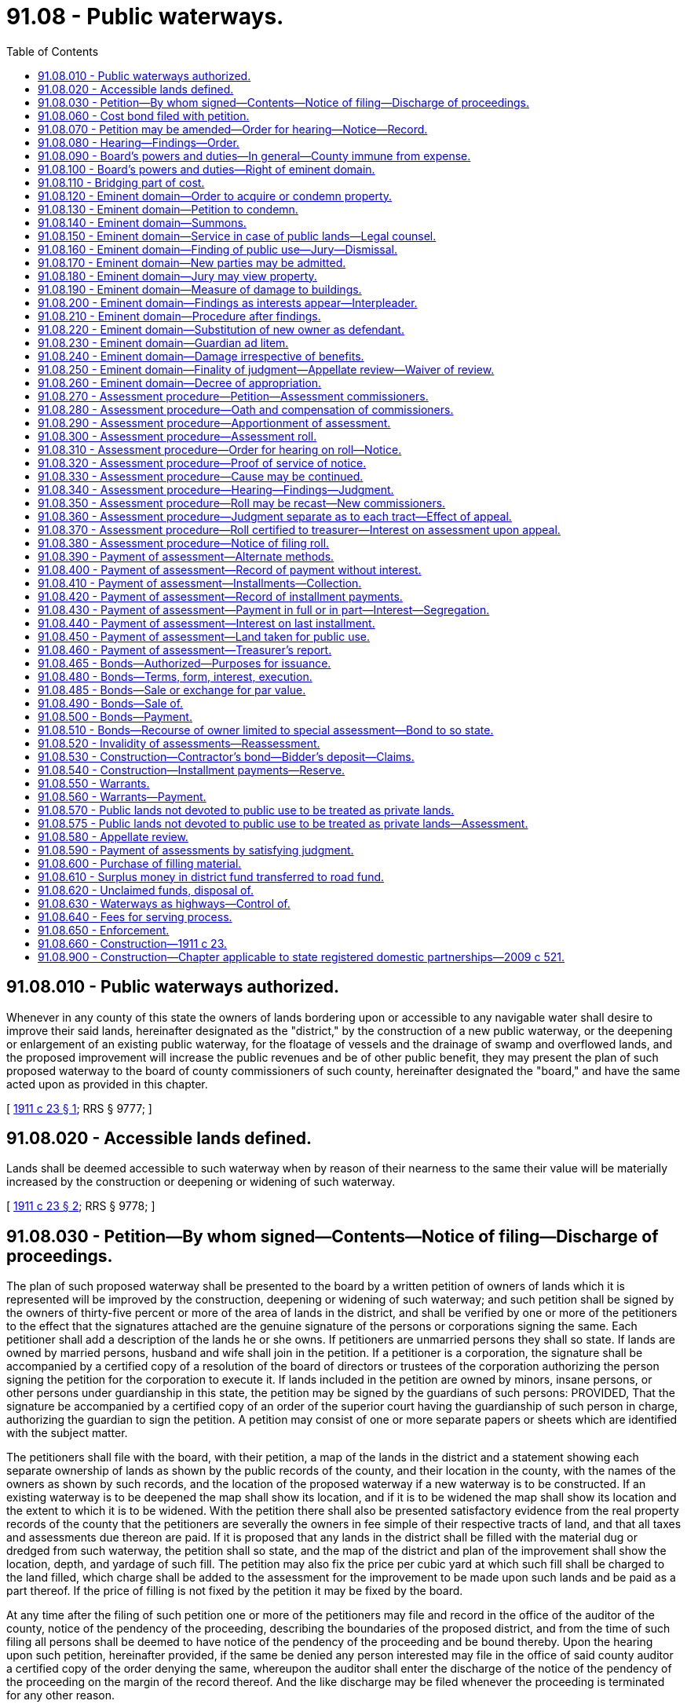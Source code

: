 = 91.08 - Public waterways.
:toc:

== 91.08.010 - Public waterways authorized.
Whenever in any county of this state the owners of lands bordering upon or accessible to any navigable water shall desire to improve their said lands, hereinafter designated as the "district," by the construction of a new public waterway, or the deepening or enlargement of an existing public waterway, for the floatage of vessels and the drainage of swamp and overflowed lands, and the proposed improvement will increase the public revenues and be of other public benefit, they may present the plan of such proposed waterway to the board of county commissioners of such county, hereinafter designated the "board," and have the same acted upon as provided in this chapter.

[ http://leg.wa.gov/CodeReviser/documents/sessionlaw/1911c23.pdf?cite=1911%20c%2023%20§%201[1911 c 23 § 1]; RRS § 9777; ]

== 91.08.020 - Accessible lands defined.
Lands shall be deemed accessible to such waterway when by reason of their nearness to the same their value will be materially increased by the construction or deepening or widening of such waterway.

[ http://leg.wa.gov/CodeReviser/documents/sessionlaw/1911c23.pdf?cite=1911%20c%2023%20§%202[1911 c 23 § 2]; RRS § 9778; ]

== 91.08.030 - Petition—By whom signed—Contents—Notice of filing—Discharge of proceedings.
The plan of such proposed waterway shall be presented to the board by a written petition of owners of lands which it is represented will be improved by the construction, deepening or widening of such waterway; and such petition shall be signed by the owners of thirty-five percent or more of the area of lands in the district, and shall be verified by one or more of the petitioners to the effect that the signatures attached are the genuine signature of the persons or corporations signing the same. Each petitioner shall add a description of the lands he or she owns. If petitioners are unmarried persons they shall so state. If lands are owned by married persons, husband and wife shall join in the petition. If a petitioner is a corporation, the signature shall be accompanied by a certified copy of a resolution of the board of directors or trustees of the corporation authorizing the person signing the petition for the corporation to execute it. If lands included in the petition are owned by minors, insane persons, or other persons under guardianship in this state, the petition may be signed by the guardians of such persons: PROVIDED, That the signature be accompanied by a certified copy of an order of the superior court having the guardianship of such person in charge, authorizing the guardian to sign the petition. A petition may consist of one or more separate papers or sheets which are identified with the subject matter.

The petitioners shall file with the board, with their petition, a map of the lands in the district and a statement showing each separate ownership of lands as shown by the public records of the county, and their location in the county, with the names of the owners as shown by such records, and the location of the proposed waterway if a new waterway is to be constructed. If an existing waterway is to be deepened the map shall show its location, and if it is to be widened the map shall show its location and the extent to which it is to be widened. With the petition there shall also be presented satisfactory evidence from the real property records of the county that the petitioners are severally the owners in fee simple of their respective tracts of land, and that all taxes and assessments due thereon are paid. If it is proposed that any lands in the district shall be filled with the material dug or dredged from such waterway, the petition shall so state, and the map of the district and plan of the improvement shall show the location, depth, and yardage of such fill. The petition may also fix the price per cubic yard at which such fill shall be charged to the land filled, which charge shall be added to the assessment for the improvement to be made upon such lands and be paid as a part thereof. If the price of filling is not fixed by the petition it may be fixed by the board.

At any time after the filing of such petition one or more of the petitioners may file and record in the office of the auditor of the county, notice of the pendency of the proceeding, describing the boundaries of the proposed district, and from the time of such filing all persons shall be deemed to have notice of the pendency of the proceeding and be bound thereby. Upon the hearing upon such petition, hereinafter provided, if the same be denied any person interested may file in the office of said county auditor a certified copy of the order denying the same, whereupon the auditor shall enter the discharge of the notice of the pendency of the proceeding on the margin of the record thereof. And the like discharge may be filed whenever the proceeding is terminated for any other reason.

[ http://lawfilesext.leg.wa.gov/biennium/2013-14/Pdf/Bills/Session%20Laws/Senate/5077-S.SL.pdf?cite=2013%20c%2023%20§%20615[2013 c 23 § 615]; http://leg.wa.gov/CodeReviser/documents/sessionlaw/1911c23.pdf?cite=1911%20c%2023%20§%203[1911 c 23 § 3]; RRS § 9779; ]

== 91.08.060 - Cost bond filed with petition.
Said petitioners shall at the time of filing their petition with the board, file a bond executed by one or more of their number as principals, and in behalf of all, and by a surety corporation authorized to become surety upon public bonds in this state, which bond shall run to the state of Washington as obligee and be in the sum of five hundred dollars, conditioned that they will pay all costs of the proceeding in case for any reason the petition shall not be granted, or in case no fund shall thereafter be created for the payment of the expense attending said proposed waterway improvement. And said petitioners shall, from time to time as the board shall estimate and order, pay the costs and expenses of such proceeding.

[ http://leg.wa.gov/CodeReviser/documents/sessionlaw/1911c23.pdf?cite=1911%20c%2023%20§%204[1911 c 23 § 4]; RRS § 9780; ]

== 91.08.070 - Petition may be amended—Order for hearing—Notice—Record.
The petition, after the filing thereof, shall be taken up and considered by the county legislative authority at the next regular or special meeting thereof, or as soon thereafter as may be convenient, and if the petition be defective in any particular it may be amended and an adjournment of the matter may be had to permit of the amendment, for a time not exceeding thirty days. If the petition be defective and be not sufficiently amended within the adjournment taken, it shall be dismissed. But if the petition is sufficient, or if by amendment it be made sufficient, it shall be the duty of the county legislative authority to enter an order setting a time for a public hearing thereon within thirty days from the date of the order, and directing the clerk of the county legislative authority to give notice of the time and place of the hearing in the official newspaper of the county by publication therein at least once each week for three successive weeks before the time of hearing. The notice shall be addressed to the owners of lands not petitioning, as shown by the petition or as may be ascertained to be the fact, and to all other persons known and unknown having or claiming an interest in the lands in the district, and shall state the pendency of the proceeding, its object, the names of the signers of the petition, the number of acres of land they claim to own, the whole number of acres proposed to be improved, the boundaries of the lands to be included in the improvement district, and the time and place of hearing. And notice shall also be given that at the time and place named, or at such time as the same may be adjourned to, the board will consider the petition under the provisions of this chapter, and will hear all objections offered by interested parties and grant or refuse the petition as it may be advised. The clerk of the board shall keep a record of all orders, hearings and proceedings of the board in reference to the waterway district in a separate bound book, designated as the record of proceedings as to such district.

[ http://leg.wa.gov/CodeReviser/documents/sessionlaw/1985c469.pdf?cite=1985%20c%20469%20§%2096[1985 c 469 § 96]; http://leg.wa.gov/CodeReviser/documents/sessionlaw/1911c23.pdf?cite=1911%20c%2023%20§%205[1911 c 23 § 5]; RRS § 9781; ]

== 91.08.080 - Hearing—Findings—Order.
At the time and place prescribed in the said notice any owner of land within said proposed improvement district may file with the board his or her written consent to the proposed improvement, and he or she shall then be considered as a petitioner; and if the owners of more than one half of the lands within the district, including the lands represented by the petition, shall assent to the prayer of said petition, the board shall then proceed to hear and consider any objections which may have been filed at that or any previous time, and may adjourn such hearing from day to day. If the board after full hearing on the merits of the proposed waterway shall be satisfied that the same will be of benefit to the public interests, and that private benefit will result to the lands within the district sufficient to equal the cost of the proposed improvement, they may make findings accordingly and declare their intention to establish the waterway district under the name of the ". . . . . . Waterway District" and make the improvement as prayed for; but if the owners of less than one half of the lands in the district shall assent to the creation thereof and the making of the proposed improvement, the board shall deny the petition and the proceeding shall be dismissed.

[ http://lawfilesext.leg.wa.gov/biennium/2013-14/Pdf/Bills/Session%20Laws/Senate/5077-S.SL.pdf?cite=2013%20c%2023%20§%20616[2013 c 23 § 616]; http://leg.wa.gov/CodeReviser/documents/sessionlaw/1911c23.pdf?cite=1911%20c%2023%20§%206[1911 c 23 § 6]; RRS § 9782; ]

== 91.08.090 - Board's powers and duties—In general—County immune from expense.
Upon the entry of an order creating such waterway district by the board, it shall have power to perform all the duties and exercise all of the authority conferred upon it by this chapter, and shall have the right to sue and be sued in all matters pertaining to such district as the representative thereof, in the same manner and to the same extent as in all other county affairs. But such district shall bear all the expenses of such action on the part of the board, and the county shall be at no expense or charge therefor.

[ http://leg.wa.gov/CodeReviser/documents/sessionlaw/1911c23.pdf?cite=1911%20c%2023%20§%207[1911 c 23 § 7]; RRS § 9783; ]

== 91.08.100 - Board's powers and duties—Right of eminent domain.
Said board shall have the right of eminent domain for the acquisition of lands necessary to the construction or widening of the proposed waterway, and may cause all necessary lands to be condemned and appropriated or damaged for the use of said waterway, and make just compensation therefor. The private property of the state, the county, and other public or quasi-public corporations (except incorporated cities and towns), and of private corporations, shall be subject to the same rights of eminent domain at the suit of said board as the property of private individuals.

[ http://leg.wa.gov/CodeReviser/documents/sessionlaw/1911c23.pdf?cite=1911%20c%2023%20§%208[1911 c 23 § 8]; RRS § 9784; ]

== 91.08.110 - Bridging part of cost.
Whenever in aid of the construction or widening of any such waterway it shall be necessary to cross or disturb any existing public highway or railroad, the cost of bridging the waterway or otherwise substantially continuing the highway or railroad may be ascertained and paid as a part of the cost of the improvement if such cost is not otherwise provided for.

[ http://leg.wa.gov/CodeReviser/documents/sessionlaw/1911c23.pdf?cite=1911%20c%2023%20§%209[1911 c 23 § 9]; RRS § 9785; ]

== 91.08.120 - Eminent domain—Order to acquire or condemn property.
Whenever the said board shall desire to condemn and acquire land, or damage lands or property for any purpose authorized by this chapter, said board shall make an order therefor wherein it shall be provided that such land or damages shall be paid for wholly by special assessment upon the property within said waterway district, and the proceeding thereafter shall be as herein specified.

[ http://leg.wa.gov/CodeReviser/documents/sessionlaw/1911c23.pdf?cite=1911%20c%2023%20§%2010[1911 c 23 § 10]; RRS § 9786; ]

== 91.08.130 - Eminent domain—Petition to condemn.
The board shall file a petition, verified by its chair and signed by the prosecuting attorney, in the superior court of the county, praying that the property described may be taken or damaged for the purpose specified and that compensation therefor be ascertained by a jury or by the court in case a jury be waived. Such petition shall allege the creation of the waterway district and contain a copy of the order directing the proceeding, a reasonably accurate description of the lots or parcels of land or other property which will be taken or damaged, and the names of the owners and occupants of said lands and of said persons having any interest therein so far as known to the said board, or as appears from the records in the office of the county auditor.

[ http://lawfilesext.leg.wa.gov/biennium/2013-14/Pdf/Bills/Session%20Laws/Senate/5077-S.SL.pdf?cite=2013%20c%2023%20§%20617[2013 c 23 § 617]; http://leg.wa.gov/CodeReviser/documents/sessionlaw/1911c23.pdf?cite=1911%20c%2023%20§%2011[1911 c 23 § 11]; RRS § 9787; ]

== 91.08.140 - Eminent domain—Summons.
Upon the filing of the petition aforesaid a summons returnable as summons in other civil actions, shall be issued and served upon the persons made parties defendant, together with a copy of the petition, as in other civil actions; and in case any of the defendants are unknown or reside out of the state, a summons for publication shall issue and publication be made and return and proof thereof be made in the same manner as is or shall be provided by the laws of the state for service upon nonresident or unknown defendants in other civil actions. Notice so given by publication shall be sufficient to authorize the court to hear and determine the suit as though all parties had been sued by their proper names and had been personally served.

[ http://leg.wa.gov/CodeReviser/documents/sessionlaw/1911c23.pdf?cite=1911%20c%2023%20§%2012[1911 c 23 § 12]; RRS § 9788; ]

== 91.08.150 - Eminent domain—Service in case of public lands—Legal counsel.
In case the land or other property sought to be taken or damaged is state land, the summons and copy of petition shall be served upon the commissioner of public lands; if it is county land it shall be served upon the county auditor, and if school land, upon the county auditor and the chair of the board of directors of the school district. Service upon other parties defendant, public or private, shall be made in the same manner as is or shall be provided by law for service of summons in other civil actions. If the state is made a defendant the attorney general shall represent it. If the county is a defendant the court shall appoint an attorney to represent it at all stages of the proceedings, and may allow him or her compensation for his or her services as costs of the proceeding.

[ http://lawfilesext.leg.wa.gov/biennium/2013-14/Pdf/Bills/Session%20Laws/Senate/5077-S.SL.pdf?cite=2013%20c%2023%20§%20618[2013 c 23 § 618]; http://leg.wa.gov/CodeReviser/documents/sessionlaw/1911c23.pdf?cite=1911%20c%2023%20§%2013[1911 c 23 § 13]; RRS § 9789; ]

== 91.08.160 - Eminent domain—Finding of public use—Jury—Dismissal.
Upon the return of said summons, or as soon thereafter as the business of the court will permit, the said court shall proceed to the hearing of such petition and shall adjudicate whether the proposed condemnation is for a public use, and if its judgment is that the proposed use is public, it shall empanel a jury to ascertain the just compensation to be paid for the lands or property taken or damaged, unless a jury be waived; but if any defendant or party in interest shall demand, and the court shall deem it proper, separate juries may be empaneled as to the separate compensation or damages to be paid to any one or more of such defendants or parties in interest. Should the court determine that the proposed use is not public, it shall dismiss the proceeding.

[ http://leg.wa.gov/CodeReviser/documents/sessionlaw/1911c23.pdf?cite=1911%20c%2023%20§%2014[1911 c 23 § 14]; RRS § 9790; ]

== 91.08.170 - Eminent domain—New parties may be admitted.
The jury or court shall also ascertain the just compensation to be paid to any person found to have an interest in any lot or parcel of land or property which may be taken or damaged for such improvement, whether or not such person's name or such lot or parcel of land or other property is mentioned or described in said petition: PROVIDED, That such person shall first be admitted as a party defendant to such suit by such court and shall file a statement of his or her interest in, and a description of, the lot or parcel of land or other property in respect to which he or she claims compensation.

[ http://lawfilesext.leg.wa.gov/biennium/2013-14/Pdf/Bills/Session%20Laws/Senate/5077-S.SL.pdf?cite=2013%20c%2023%20§%20619[2013 c 23 § 619]; http://leg.wa.gov/CodeReviser/documents/sessionlaw/1911c23.pdf?cite=1911%20c%2023%20§%2015[1911 c 23 § 15]; RRS § 9791; ]

== 91.08.180 - Eminent domain—Jury may view property.
The court may upon motion of the petitioners, or of any defendant, direct that the jury under the charge of an officer of the court and accompanied by such person or persons as may be appointed by the court to point out the property sought to be taken or damaged, shall view the lands or property taken or damaged for the proposed improvement.

[ http://leg.wa.gov/CodeReviser/documents/sessionlaw/1911c23.pdf?cite=1911%20c%2023%20§%2016[1911 c 23 § 16]; RRS § 9792; ]

== 91.08.190 - Eminent domain—Measure of damage to buildings.
If there be any building standing in whole or in part upon any land to be taken, the jury or court shall add to the finding of the value of the land taken, the value or damage to such building as the case may require. If the entire building is taken, or if it is damaged so that it cannot be readjusted to premises of the owner, then the measure of damages shall include the fair market value of the building. If part of the building is taken, or it is damaged but can be readjusted or replaced on premises of the owner, then the measure of damages shall be the cost of readjusting or moving the building or part thereof left, together with the depreciation in the market value of said building by reason of said readjustment or moving.

[ http://leg.wa.gov/CodeReviser/documents/sessionlaw/1911c23.pdf?cite=1911%20c%2023%20§%2017[1911 c 23 § 17]; RRS § 9793; ]

== 91.08.200 - Eminent domain—Findings as interests appear—Interpleader.
If the land and buildings belong to different parties, or if the title to the property be divided into different interests by lease or otherwise, the damage done to each of such parties or interests may be separately found by the jury or court on the written request of any party. And in making such findings the jury or court shall first find and set forth the total amount of the damage to said lands and buildings and all premises therein, estimating the same as an entire estate and as if the same were the sole property of one owner in fee simple; and they shall then apportion the damages so found among the several parties entitled to the same in proportion to their several interests and claims. But no delay in ascertaining the amount of compensation shall be occasioned by any doubt or contest which may arise as to the ownership of the property or any part thereof, or as to the extent of the interest of any defendant in the property to be taken or damaged, but in such case the jury or court shall ascertain the entire compensation or damage that should be paid for the property and the court may thereafter require adverse claimants to interplead so as to fully determine their rights and interests in the compensation so ascertained, and may make such order as may be necessary in regard to the deposit or payment of such compensation and the division thereof.

[ http://leg.wa.gov/CodeReviser/documents/sessionlaw/1911c23.pdf?cite=1911%20c%2023%20§%2018[1911 c 23 § 18]; RRS § 9794; ]

== 91.08.210 - Eminent domain—Procedure after findings.
Upon the filing of the findings of the jury or court, the proceedings of the court regarding new trial and the entry of judgment thereon, shall be the same as in other civil actions, and the judgment shall be such as the nature of the case may require. The final judgment of the court shall be that the lands and property taken and damaged shall, upon payment of the sums awarded, vest in the county as and for a public waterway. The court shall continue or adjourn the case from time to time as to all defendants named in such petition who shall not have been served with process or brought in by publication, and new summons may issue or new publication be made at any time, and upon such defendants being brought in the court may empanel a jury to ascertain the compensation so to be made to such defendants for property taken or damaged, or may proceed without a jury if none be demanded, and like proceedings shall be had for such purpose as are herein provided.

[ http://leg.wa.gov/CodeReviser/documents/sessionlaw/1911c23.pdf?cite=1911%20c%2023%20§%2019[1911 c 23 § 19]; RRS § 9795; ]

== 91.08.220 - Eminent domain—Substitution of new owner as defendant.
The court shall have power at any time, upon proof that any defendant who has not been served with process has ceased to be an owner since the filing of such petition, to substitute the new owner as a defendant, and after due service of the summons and petition upon him or her proceed as though he or she had been a party in the first instance; and the court may upon any finding of the jury, or at any time during the course of the proceedings, enter every such order, rule, judgment, or decree as the nature of the case may require.

[ http://lawfilesext.leg.wa.gov/biennium/2013-14/Pdf/Bills/Session%20Laws/Senate/5077-S.SL.pdf?cite=2013%20c%2023%20§%20620[2013 c 23 § 620]; http://leg.wa.gov/CodeReviser/documents/sessionlaw/1911c23.pdf?cite=1911%20c%2023%20§%2020[1911 c 23 § 20]; RRS § 9796; ]

== 91.08.230 - Eminent domain—Guardian ad litem.
When it shall appear from said petition or otherwise, at any time during the proceedings upon such petition, that any infant, insane or distracted person is interested in any property that is to be taken or damaged, the court shall appoint a guardian ad litem for such infant or insane or distracted person to appear and defend for him, her or them; and the court shall make such order or decree as it shall deem proper to protect and secure the interest of such infant or insane or distracted person in such property, or the compensation which shall be awarded therefor.

[ http://leg.wa.gov/CodeReviser/documents/sessionlaw/1911c23.pdf?cite=1911%20c%2023%20§%2021[1911 c 23 § 21]; RRS § 9797; ]

== 91.08.240 - Eminent domain—Damage irrespective of benefits.
The compensation to be ascertained by the jury or court shall be irrespective of any benefit from the improvement proposed, and the finding shall state separately the value of land taken from any tract and the damage, if any, to remaining land by reason of the severance.

[ http://leg.wa.gov/CodeReviser/documents/sessionlaw/1911c23.pdf?cite=1911%20c%2023%20§%2022[1911 c 23 § 22]; RRS § 9798; ]

== 91.08.250 - Eminent domain—Finality of judgment—Appellate review—Waiver of review.
Any final judgment rendered by said court upon the findings of the court or a jury, shall be the lawful and sufficient condemnation of the land or property to be taken, or of the right to damage the same in the manner proposed, upon the payment of the amount of such findings and all costs which shall be taxed as in other civil cases: PROVIDED, That in case any defendant recovers no award, no costs shall be taxed. Such judgment shall be final and conclusive as to the damages caused by such improvement, unless appellate review is sought, and no review shall delay proceedings under the order of said board if it shall pay into court for the owners and parties interested, as directed by the court, the amount of the judgment and costs; but such board after making such payment into court shall be liable to such owner or owners, or parties interested, for the payment of any further compensation which may at any time be finally awarded to such parties seeking review in said proceeding, and his or her costs, and shall pay the same on the rendition of judgment therefor and abide any rule or order of the court in relation to the matter in controversy. In case of review by the supreme court or the court of appeals of the state, the money so paid into the superior court by the board, as aforesaid, shall remain in the custody of said superior court until the final determination of the proceedings. If the owner of the land, real estate, premises, or other property, accepts the sum awarded by the jury or the court, he or she shall be deemed thereby to have waived conclusively appellate review and final judgment may be rendered in the superior court as in other cases.

[ http://lawfilesext.leg.wa.gov/biennium/2013-14/Pdf/Bills/Session%20Laws/Senate/5077-S.SL.pdf?cite=2013%20c%2023%20§%20621[2013 c 23 § 621]; http://leg.wa.gov/CodeReviser/documents/sessionlaw/1988c202.pdf?cite=1988%20c%20202%20§%2094[1988 c 202 § 94]; http://leg.wa.gov/CodeReviser/documents/sessionlaw/1971c81.pdf?cite=1971%20c%2081%20§%20180[1971 c 81 § 180]; http://leg.wa.gov/CodeReviser/documents/sessionlaw/1911c23.pdf?cite=1911%20c%2023%20§%2023[1911 c 23 § 23]; RRS § 9799; ]

== 91.08.260 - Eminent domain—Decree of appropriation.
The court upon proof that the judgment, together with costs, has been paid to the person entitled thereto, or has been paid into court, shall enter an order that the board shall have the right at any time thereafter to take possession of or damage the property in respect to which such compensation shall have been so made or paid into court as aforesaid, and thereupon the title to any property so taken shall be vested in fee simple in the public as a water highway.

[ http://leg.wa.gov/CodeReviser/documents/sessionlaw/1911c23.pdf?cite=1911%20c%2023%20§%2024[1911 c 23 § 24]; RRS § 9800; ]

== 91.08.270 - Assessment procedure—Petition—Assessment commissioners.
Said board shall, upon the entry of the condemnation judgment, file in the same proceeding a supplementary petition, praying the court that an assessment be made upon the lands in the district for the purpose of raising an amount necessary to pay the compensation and damages awarded for the property taken or damaged, with costs of the proceedings, and for the estimated cost of the proposed improvement; and the court shall thereupon appoint three competent disinterested persons as commissioners to make such assessment. Said commissioners shall include in such assessment the compensation and damages awarded for the property taken or damaged, with legal interest from the date of entry of the judgment, and with all costs and expenses of the proceedings incurred to the time of their appointment, or to the time when said proceedings was referred to them, together with the probable further costs and expenses of the proceeding, including therein the estimated cost of making and collecting such assessment. The petitioners for the improvement shall be entitled to have included in the costs of the proceeding, and repaid to them, such reasonable sums as they may have expended in preparing the maps and plans of the improvement and procuring the names of landowners for filing with the petition. Such expenditures to be approved and allowed by the court.

[ http://leg.wa.gov/CodeReviser/documents/sessionlaw/1911c23.pdf?cite=1911%20c%2023%20§%2025[1911 c 23 § 25]; RRS § 9801; ]

== 91.08.280 - Assessment procedure—Oath and compensation of commissioners.
Said commissioners, before entering upon their duties, shall take and subscribe an oath that they will faithfully perform the duties of the office to which they are appointed, and will to the best of their abilities make true and impartial assessments according to the law. Every commissioner shall receive compensation at the rate of five dollars per day for each day actually spent in making the assessment herein provided for, upon his or her filing in the proceeding a verified statement showing the number of days he or she has actually spent therein; and upon the approval of said statement by the judge of the court in which the proceeding is pending, the board shall issue a warrant in the amount so approved, upon the special fund created to pay the awards and costs of said proceeding; and the fees of such commissioners so paid, and all expenses returned by them and allowed by the court shall be included in the cost and expense of such proceeding.

[ http://lawfilesext.leg.wa.gov/biennium/2013-14/Pdf/Bills/Session%20Laws/Senate/5077-S.SL.pdf?cite=2013%20c%2023%20§%20623[2013 c 23 § 623]; http://leg.wa.gov/CodeReviser/documents/sessionlaw/1911c23.pdf?cite=1911%20c%2023%20§%2026[1911 c 23 § 26]; RRS § 9802; ]

== 91.08.290 - Assessment procedure—Apportionment of assessment.
It shall be the duty of such commissioners to examine the lands in the district and to apportion and assess the amount of the judgment, interest and costs as hereinbefore defined, of the condemnation proceeding, and of the estimated cost of the proposed improvement, and of the price of any fill made with material dug or dredged from such waterway, upon the several lots, blocks, tracts and parcels of land in said district, in the proportion in which they will be severally benefited; which assessment shall be a proportionate charge upon each square foot of land contained in each separate lot, block, tract or parcel of land.

[ http://leg.wa.gov/CodeReviser/documents/sessionlaw/1911c23.pdf?cite=1911%20c%2023%20§%2027[1911 c 23 § 27]; RRS § 9803; ]

== 91.08.300 - Assessment procedure—Assessment roll.
The commissioners shall make or cause to be made an assessment roll in which shall appear the names of the owners, so far as known, a description of each lot, block, tract or parcel of land or other property, and the amounts assessed thereon as special benefits thereto, specifying separately the benefits from the opening of the waterway, for construction, and for fill if any, and certify such assessment roll to the court before which said proceeding is pending, within sixty days after the date of the order referring said proceeding to them, or within such extension of said period as shall be allowed by the court. In determining the benefit to be assessed upon any lot or parcel of land for the opening of the waterway, the commissioners shall ascertain from the finding of the court or jury whether or not it is remaining land after the severance of land taken from an original lot or parcel for right-of-way of such proposed waterway, and the damage awarded to such remaining land, if any, allowed by reason of the severance; and for such opening shall assess as benefits to such remaining land only the excess of the benefit accruing thereto over the damage awarded by the finding.

[ http://leg.wa.gov/CodeReviser/documents/sessionlaw/1911c23.pdf?cite=1911%20c%2023%20§%2028[1911 c 23 § 28]; RRS § 9804; ]

== 91.08.310 - Assessment procedure—Order for hearing on roll—Notice.
Upon its completion the commissioners shall return their assessment roll into court, and thereupon the court shall make an order setting a time for the hearing thereon before the court, which day shall be at least thirty days after the entry of the order. The commissioners shall give notice of the assessment and of the day fixed by the court for the hearing thereon in the following manner:

. They shall at least twenty days prior to the date fixed for the hearing on the roll, mail to each owner of the property assessed, whose name and address is known to them, a notice substantially in the following form:

"(Title of cause.) To . . . . . .: Pursuant to an order of the superior court of the State of Washington, in and for the county of . . . . . . there will be a hearing in the above entitled cause on . . . . . . at . . . . . . upon the assessment roll prepared by the commissioners heretofore appointed by the court to assess the property specially benefited by the (here describe nature of improvement); and you are hereby required if you desire to make any objection to the assessment roll, to file your objections to the same before the date herein fixed for the hearing upon the roll, a description of your property and the amount assessed against it for the aforesaid improvement is as follows: (Description of property and amount assessed against it.)

 . . . . . . . . . . . . Commissioners."

 

. . . .

 

. . . .

 

. . . .

 

Commissioners."

. They shall cause at least twenty days' notice to be given of the hearing by publishing the same at least once a week for two successive weeks in the official county newspaper. The notice so required to be published may be substantially as follows:

"(Title of cause.) Special Assessment Notice. Notice is hereby given to all persons interested, that an assessment roll has been filed in the above entitled cause providing for the assessment upon the property benefited of the cost of (here insert brief description of improvement) and that the roll has been set down for hearing on the . . . . day of . . . . . . at . . . . The boundaries of the assessment district are substantially as follows: (here insert an approximate description of the assessment district.) All persons desiring to object to the assessment roll are required to file their objections before said date fixed for the hearing upon the roll, and appear on the day fixed for hearing before the court.

 . . . . . . . . . . . . Commissioners."

 

. . . .

 

. . . .

 

. . . .

 

Commissioners."

[ http://leg.wa.gov/CodeReviser/documents/sessionlaw/1985c469.pdf?cite=1985%20c%20469%20§%2097[1985 c 469 § 97]; http://leg.wa.gov/CodeReviser/documents/sessionlaw/1911c23.pdf?cite=1911%20c%2023%20§%2029[1911 c 23 § 29]; RRS § 9805; ]

== 91.08.320 - Assessment procedure—Proof of service of notice.
On or before the day fixed for the hearing, the affidavit of one or more of the commissioners shall be filed in said court showing the mailing of the notices above prescribed, and an affidavit of the publisher of the newspaper showing the publication of notice, with a copy of the published notice attached, which affidavit shall be received as prima facie proof of the giving of notice as herein required.

[ http://leg.wa.gov/CodeReviser/documents/sessionlaw/1911c23.pdf?cite=1911%20c%2023%20§%2030[1911 c 23 § 30]; RRS § 9806; ]

== 91.08.330 - Assessment procedure—Cause may be continued.
If twenty days shall not have elapsed between the first publication of such notice and the day set for hearing, the hearing shall be continued until such time as the court shall order. The court shall retain full jurisdiction of the matter until final judgment on the assessments, and if the notice given shall prove invalid or insufficient the court shall order new notice to be given.

[ http://leg.wa.gov/CodeReviser/documents/sessionlaw/1911c23.pdf?cite=1911%20c%2023%20§%2031[1911 c 23 § 31]; RRS § 9807; ]

== 91.08.340 - Assessment procedure—Hearing—Findings—Judgment.
Any person interested in any property assessed and desiring to object to the assessment thereon, shall file his or her objections to such report at any time before the day set for hearing said roll, and serve a copy thereof upon the prosecuting attorney. As to all property to the assessment upon which no objections are filed and served, as herein provided, default may be entered and the assessment confirmed by the court. On the hearing of objections the report of the commissioners shall be competent evidence to support the assessment, but either party may introduce such other evidence as may tend to establish the right of the matter. The hearing shall be conducted as in other cases at law tried by the court without a jury; and if it shall appear that the property of the objector is assessed more or less than it will be benefited, or more or less than its proportionate share of the cost of the condemnation and improvement, the court shall so find, and it shall also find the amount in which said property ought to be assessed and correct the assessment accordingly. Judgment shall be entered confirming the assessment roll as originally filed or as corrected, as the case may require.

[ http://lawfilesext.leg.wa.gov/biennium/2013-14/Pdf/Bills/Session%20Laws/Senate/5077-S.SL.pdf?cite=2013%20c%2023%20§%20624[2013 c 23 § 624]; http://leg.wa.gov/CodeReviser/documents/sessionlaw/1911c23.pdf?cite=1911%20c%2023%20§%2032[1911 c 23 § 32]; RRS § 9808; ]

== 91.08.350 - Assessment procedure—Roll may be recast—New commissioners.
The court before which any such proceeding may be pending shall have authority at any time before final judgment to modify, alter, change, annul or confirm any assessment roll returned as aforesaid, or cause any such assessment roll to be recast by the same commissioners whenever it shall be necessary for the obtainment of justice; or it may appoint other commissioners in the place of all or any of the commissioners first appointed for the purpose of making such assessment or modifying, altering, changing or recasting the same, and may take all such proceedings and make all such orders as may be necessary to make a true and just assessment of the cost of such condemnation and improvement according to the principals of this chapter, and may from time to time, as may be necessary, continue the proceeding for that purpose as to the whole or any part of the premises.

[ http://leg.wa.gov/CodeReviser/documents/sessionlaw/1911c23.pdf?cite=1911%20c%2023%20§%2033[1911 c 23 § 33]; RRS § 9809; ]

== 91.08.360 - Assessment procedure—Judgment separate as to each tract—Effect of appeal.
The judgment of the court confirming the assessment roll shall have the effect of a separate judgment as to each tract or parcel of land or other property assessed, and any appeal from such judgment shall not invalidate or delay the judgment except as to the property concerning which the appeal is taken. Such judgment shall be a proportionate lien upon each square foot of the property assessed from the date of entry until payment shall be made.

[ http://leg.wa.gov/CodeReviser/documents/sessionlaw/1911c23.pdf?cite=1911%20c%2023%20§%2034[1911 c 23 § 34]; RRS § 9810; ]

== 91.08.370 - Assessment procedure—Roll certified to treasurer—Interest on assessment upon appeal.
The clerk of the court in which such judgment is rendered shall certify a copy of the assessment roll as confirmed, and of the judgment confirming the same, to the treasurer of the county, or if there has been an appeal taken from any part of such judgment, then he or she shall certify such part of the roll and judgment as is not included in such appeal, and the remainder when final judgment is entered: PROVIDED, That if upon such appeal the judgment of the superior court shall be affirmed, the assessments on such property as to which appeal has been taken shall bear interest at the same rate and from the same date which other assessments not paid within the time hereafter provided shall bear. Such copy of the assessment roll shall be sufficient warrant to the county treasurer to collect the assessments therein specified in the manner hereinafter provided.

[ http://lawfilesext.leg.wa.gov/biennium/2013-14/Pdf/Bills/Session%20Laws/Senate/5077-S.SL.pdf?cite=2013%20c%2023%20§%20625[2013 c 23 § 625]; http://leg.wa.gov/CodeReviser/documents/sessionlaw/1911c23.pdf?cite=1911%20c%2023%20§%2035[1911 c 23 § 35]; RRS § 9811; ]

== 91.08.380 - Assessment procedure—Notice of filing roll.
The treasurer receiving such certified copy of the assessment roll and judgment shall immediately give notice thereof by publishing such notice at least once in the official newspaper or newspapers of such county, if such newspaper or newspapers there be; and if there be no such official newspaper, then by publishing such notice in some newspaper of general circulation in the county. Such notice may be in substantially the following form:

"SPECIAL ASSESSMENT NOTICE.

Public notice is hereby given that the superior court of . . . . . . county, State of Washington, has rendered judgment for a special assessment upon property benefited by the following improvement (here insert the character and location of the improvement in general terms) as will more fully appear from the certified copy of the assessment roll on file in my office, and that the undersigned is authorized to collect such assessments. All persons interested are hereby notified that they can pay the amounts assessed, or any part thereof, without interest, at my office (here insert location of office) within sixty days from the date hereof.

Dated this . . . . day of . . . . . . A.D. (year) . . . .

 . . . . Treasurer of . . . . county, Washington."

 

. . . .

 

Treasurer of . . . .

 

county, Washington."

[ http://lawfilesext.leg.wa.gov/biennium/2015-16/Pdf/Bills/Session%20Laws/House/2359-S.SL.pdf?cite=2016%20c%20202%20§%2053[2016 c 202 § 53]; http://leg.wa.gov/CodeReviser/documents/sessionlaw/1911c23.pdf?cite=1911%20c%2023%20§%2036[1911 c 23 § 36]; RRS § 9812; ]

== 91.08.390 - Payment of assessment—Alternate methods.
The owner of any land charged with an assessment under this chapter, may discharge the same from all liability for the cost of such condemnation and improvement by paying the entire assessment charged against his or her land, without interest, within the time fixed by the notice of the county treasurer for the payment thereof; or within said time he or she may pay a part of such assessment and allow the remainder to continue as an assessment upon his or her land to be collected and paid as hereinafter provided; or within said time he or she may pay the entire assessment per square foot upon any part of his or her land, providing that he or she shall when paying such partial assessment give to the treasurer a description of the tract paid for.

[ http://lawfilesext.leg.wa.gov/biennium/2013-14/Pdf/Bills/Session%20Laws/Senate/5077-S.SL.pdf?cite=2013%20c%2023%20§%20626[2013 c 23 § 626]; http://leg.wa.gov/CodeReviser/documents/sessionlaw/1911c23.pdf?cite=1911%20c%2023%20§%2037[1911 c 23 § 37]; RRS § 9813; ]

== 91.08.400 - Payment of assessment—Record of payment without interest.
When any assessment shall be paid either in full or in part only, within the time for payment without interest fixed by his or her notice, the treasurer shall note the fact of such payment opposite the assessment.

[ http://lawfilesext.leg.wa.gov/biennium/2013-14/Pdf/Bills/Session%20Laws/Senate/5077-S.SL.pdf?cite=2013%20c%2023%20§%20627[2013 c 23 § 627]; http://leg.wa.gov/CodeReviser/documents/sessionlaw/1911c23.pdf?cite=1911%20c%2023%20§%2038[1911 c 23 § 38]; RRS § 9814; ]

== 91.08.410 - Payment of assessment—Installments—Collection.
Immediately after the expiration of the time fixed by his or her notice for payment of assessments without interest, the treasurer shall divide the several assessments which remain unpaid in whole or in part into ten equal amounts or installments, as near as may be, without fractional cents, and enter said installments upon the roll opposite the several assessments, numbering the same from one to ten successively. And thereafter said treasurer shall annually for ten years, before the time fixed by law for the collection of state and county taxes, add one of the said assessment installments with interest for one year from the expiration of the time for payment without interest, or of the anniversary thereof, at a rate determined by the board on the entire unpaid assessment, to the tax levied upon the property assessed, where said tax appears upon the county tax roll, and collect said installment and interest, without reduction of percentage for prepayment, at the same time and in the same manner as state and county taxes are collected. And after delinquency said installments and interest shall be subject to the same charges for increased interest and penalties as are other delinquent taxes. But no tax sale of lands assessed under this chapter shall discharge the same from the lien of any unpaid installments of the assessment against it until all installments and interest are fully paid.

[ http://lawfilesext.leg.wa.gov/biennium/2013-14/Pdf/Bills/Session%20Laws/Senate/5077-S.SL.pdf?cite=2013%20c%2023%20§%20628[2013 c 23 § 628]; http://leg.wa.gov/CodeReviser/documents/sessionlaw/1981c156.pdf?cite=1981%20c%20156%20§%2034[1981 c 156 § 34]; http://leg.wa.gov/CodeReviser/documents/sessionlaw/1911c23.pdf?cite=1911%20c%2023%20§%2039[1911 c 23 § 39]; RRS § 9815; ]

== 91.08.420 - Payment of assessment—Record of installment payments.
As each assessment installment is paid the treasurer shall note the payment thereof in the proper place upon the assessment roll.

[ http://leg.wa.gov/CodeReviser/documents/sessionlaw/1911c23.pdf?cite=1911%20c%2023%20§%2040[1911 c 23 § 40]; RRS § 9816; ]

== 91.08.430 - Payment of assessment—Payment in full or in part—Interest—Segregation.
The owner of any lands assessed under this chapter may at any time after the time fixed by the treasurer's notice for payment without interest, discharge his or her lands from the unpaid assessment by paying the principal of all installments unpaid with interest thereon at a rate determined by the board to the next anniversary of the time fixed as aforesaid; or he or she may pay one or more installments, with like interest, beginning with installment number ten and continuing in the inverse numerical order of installments. The successor in title to any part of his or her lands may have the proportionate assessment segregated on the roll and charged to such part upon his or her producing to the treasurer his or her recorded deed to such part.

[ http://lawfilesext.leg.wa.gov/biennium/2013-14/Pdf/Bills/Session%20Laws/Senate/5077-S.SL.pdf?cite=2013%20c%2023%20§%20629[2013 c 23 § 629]; http://leg.wa.gov/CodeReviser/documents/sessionlaw/1981c156.pdf?cite=1981%20c%20156%20§%2035[1981 c 156 § 35]; http://leg.wa.gov/CodeReviser/documents/sessionlaw/1911c23.pdf?cite=1911%20c%2023%20§%2041[1911 c 23 § 41]; RRS § 9817; ]

== 91.08.440 - Payment of assessment—Interest on last installment.
The last installment of any assessment paid shall include interest thereon at a rate determined by the board to the actual date of payment.

[ http://leg.wa.gov/CodeReviser/documents/sessionlaw/1981c156.pdf?cite=1981%20c%20156%20§%2036[1981 c 156 § 36]; http://leg.wa.gov/CodeReviser/documents/sessionlaw/1911c23.pdf?cite=1911%20c%2023%20§%2042[1911 c 23 § 42]; RRS § 9818; ]

== 91.08.450 - Payment of assessment—Land taken for public use.
Should any of the lands assessed under this chapter be taken for or dedicated to public use, for highway or any other public purpose, before the taking or dedication shall be complete or take effect there shall be paid to the county treasurer a sum equal to the principal of the unpaid assessment upon said land at its proportionate rate per square foot, with interest thereon for one year at a rate determined by the board; and the treasurer shall credit the principal sum paid to the unpaid installments upon the tract as originally assessed.

[ http://leg.wa.gov/CodeReviser/documents/sessionlaw/1981c156.pdf?cite=1981%20c%20156%20§%2038[1981 c 156 § 38]; http://leg.wa.gov/CodeReviser/documents/sessionlaw/1911c23.pdf?cite=1911%20c%2023%20§%2043[1911 c 23 § 43]; RRS § 9819; ]

== 91.08.460 - Payment of assessment—Treasurer's report.
Immediately after expiration of the time fixed by the treasurer for the payment of assessments levied under this chapter, he or she shall report to the board in writing the sum collected by him or her and in his or her hands to the credit of the assessment roll; and thereafter and on or before the first days of January and July in each year he or she shall make written reports to said board of the sums collected by him or her upon said roll, stating in detail the amount of principal, interest, and penalty so collected, the amount of principal remaining uncollected, and also, in detail, the principal and interest paid out by him or her under authority of the board, and the balance in his or her hands to the credit of the roll.

[ http://lawfilesext.leg.wa.gov/biennium/2013-14/Pdf/Bills/Session%20Laws/Senate/5077-S.SL.pdf?cite=2013%20c%2023%20§%20630[2013 c 23 § 630]; http://leg.wa.gov/CodeReviser/documents/sessionlaw/1911c23.pdf?cite=1911%20c%2023%20§%2044[1911 c 23 § 44]; RRS § 9820; ]

== 91.08.465 - Bonds—Authorized—Purposes for issuance.
Should the owners of any lands assessed to pay for an improvement contemplated by this chapter, fail to pay the assessments thereon in full on or before the day fixed by the treasurer's notice as the time for payment without interest, the board shall provide and issue bonds of the district to the total amount of the unpaid assessments, which bonds may either be issued to persons contracting to perform the work of making the improvement, or exchange with them for warrants; or be issued in exchange for work or materials; or they may be sold outright as hereinafter provided. Such bonds may be issued and sold in accordance with chapter 39.46 RCW.

[ http://leg.wa.gov/CodeReviser/documents/sessionlaw/1983c167.pdf?cite=1983%20c%20167%20§%20265[1983 c 167 § 265]; http://leg.wa.gov/CodeReviser/documents/sessionlaw/1911c23.pdf?cite=1911%20c%2023%20§%2045[1911 c 23 § 45]; RRS § 9821; ]

== 91.08.480 - Bonds—Terms, form, interest, execution.
. Such bonds shall be issued pursuant to an order made by the board and by their terms shall be made payable on or before a date not to exceed ten years from and after the date of their issue, which latter date shall also be fixed by such order. They shall bear interest at the rate or rates as authorized by the board, which interest shall be payable semiannually at periods named; shall be of such denomination as shall be provided in the order directing the issue, but not less than one hundred dollars nor more than one thousand dollars; shall be numbered from one upward consecutively and each bond shall be signed by the president of the board and attested by its clerk: PROVIDED, HOWEVER, That any coupons may, in lieu of being so signed, have printed thereon facsimile signatures of said officers. Each bond shall in the body thereof refer to the improvement to pay for which the same is issued; shall provide that the principal sum therein named and the interest thereon shall be payable out of the fund created for the payment of the cost and expense of said improvement, and not otherwise; and shall not be issued in an amount which, together with the assessments already paid, will exceed the cost and expense of the said condemnation and improvement. Such bonds may be in any form, including bearer bonds or registered bonds as provided in RCW 39.46.030.

. Notwithstanding subsection (1) of this section, such bonds may be issued and sold in accordance with chapter 39.46 RCW.

[ http://leg.wa.gov/CodeReviser/documents/sessionlaw/1983c167.pdf?cite=1983%20c%20167%20§%20266[1983 c 167 § 266]; http://leg.wa.gov/CodeReviser/documents/sessionlaw/1970ex1c56.pdf?cite=1970%20ex.s.%20c%2056%20§%20105[1970 ex.s. c 56 § 105]; http://leg.wa.gov/CodeReviser/documents/sessionlaw/1969ex1c232.pdf?cite=1969%20ex.s.%20c%20232%20§%2048[1969 ex.s. c 232 § 48]; http://leg.wa.gov/CodeReviser/documents/sessionlaw/1911c23.pdf?cite=1911%20c%2023%20§%2046[1911 c 23 § 46]; RRS § 9822; ]

== 91.08.485 - Bonds—Sale or exchange for par value.
. Said bonds, whether sold or exchanged, shall be disposed of for not less than their par value and accrued interest.

. Notwithstanding subsection (1) of this section, such bonds may be sold in accordance with chapter 39.46 RCW.

[ http://leg.wa.gov/CodeReviser/documents/sessionlaw/1983c167.pdf?cite=1983%20c%20167%20§%20267[1983 c 167 § 267]; http://leg.wa.gov/CodeReviser/documents/sessionlaw/1911c23.pdf?cite=1911%20c%2023%20§%2047[1911 c 23 § 47]; RRS § 9823; ]

== 91.08.490 - Bonds—Sale of.
. Before making any sale of such bonds the board shall advertise the sale and invite sealed bids therefor, by publication in the county official newspaper at least once, and in such other manner as it sees fit, for a period of thirty days. At the time and place fixed for receiving bids the board shall open all bids presented and may either award the bonds to the highest bidder or reject all bids. Delivery of the bonds and payment therefor may be as required by the board. The purchaser of any such bonds shall pay the money due therefor to the county treasurer, who shall place it in the district fund.

. Notwithstanding subsection (1) of this section, such bonds may be sold in accordance with chapter 39.46 RCW.

[ http://leg.wa.gov/CodeReviser/documents/sessionlaw/1983c167.pdf?cite=1983%20c%20167%20§%20268[1983 c 167 § 268]; http://leg.wa.gov/CodeReviser/documents/sessionlaw/1911c23.pdf?cite=1911%20c%2023%20§%2048[1911 c 23 § 48]; RRS § 9824; ]

== 91.08.500 - Bonds—Payment.
The treasurer shall pay the interest on the bonds authorized to be issued by this chapter, on presentation of matured coupons therefor, out of the funds of the district in his or her hands. Whenever there shall be sufficient money in any such fund (not less than one thousand dollars) over and above sufficient for the payment of matured interest on all outstanding bonds, to pay the principal of one or more bonds, the treasurer shall call in and pay the bonds in their numerical order: PROVIDED, That the call for bonds shall be made by publication in the official newspaper of the county within five days after the semiannual interest period, and shall state that bonds numbered . . . . . . . . . (giving the serial numbers of the bonds called) will be paid on presentation; and that after a date named, not more than fifteen days thereafter, interest on the bonds called shall cease.

[ http://lawfilesext.leg.wa.gov/biennium/2013-14/Pdf/Bills/Session%20Laws/Senate/5077-S.SL.pdf?cite=2013%20c%2023%20§%20631[2013 c 23 § 631]; http://leg.wa.gov/CodeReviser/documents/sessionlaw/1985c469.pdf?cite=1985%20c%20469%20§%2098[1985 c 469 § 98]; http://leg.wa.gov/CodeReviser/documents/sessionlaw/1911c23.pdf?cite=1911%20c%2023%20§%2049[1911 c 23 § 49]; RRS § 9825; ]

== 91.08.510 - Bonds—Recourse of owner limited to special assessment—Bond to so state.
The owner of any bond issued under authority of this chapter shall not have any claim therefor against any person, body, or corporation, except from the special assessment made for the improvement for which such bond was issued; but his or her remedy in case of nonpayment shall be confined to the enforcement of such assessment. A copy of this section shall be plainly written, printed, or engraved on each bond so issued.

[ http://lawfilesext.leg.wa.gov/biennium/2013-14/Pdf/Bills/Session%20Laws/Senate/5077-S.SL.pdf?cite=2013%20c%2023%20§%20632[2013 c 23 § 632]; http://leg.wa.gov/CodeReviser/documents/sessionlaw/1983c167.pdf?cite=1983%20c%20167%20§%20269[1983 c 167 § 269]; http://leg.wa.gov/CodeReviser/documents/sessionlaw/1911c23.pdf?cite=1911%20c%2023%20§%2050[1911 c 23 § 50]; RRS § 9826; ]

== 91.08.520 - Invalidity of assessments—Reassessment.
In all cases of assessments for improvements under this chapter, wherein such assessment shall have failed to be valid in whole or in part for want of form or insufficiency, informality or irregularity, or nonconformance with the provisions of this chapter, the board is hereby authorized to cause such assessments to be reassessed and to enforce their collection in accordance herewith.

[ http://leg.wa.gov/CodeReviser/documents/sessionlaw/1911c23.pdf?cite=1911%20c%2023%20§%2051[1911 c 23 § 51]; RRS § 9827; ]

== 91.08.530 - Construction—Contractor's bond—Bidder's deposit—Claims.
After the confirmation of the assessment roll of any improvement district provided for herein, the board shall proceed at once with the construction of the improvement, and in carrying on the construction it shall have full charge and management thereof and the power to employ such assistants as it may deem necessary, and purchase all material required in such construction; and it shall have power to let the whole or any part of the work of the improvement to the lowest and best bidder therefor, after public advertisement and call for bids; and in case of such letting of a contract it shall have the power also to enter into all necessary agreements with the contractor in the premises: PROVIDED, That in the case of the letting of a contract the board shall require the contractor to give a bond in the amount of the contract price, with sureties to be approved by the board and running to the board as obligee therein, conditioned for the faithful and accurate performance of his or her contract by the contractor, and that he or she will pay, or cause to be paid, all just claims of all persons performing labor upon or rendering services in doing the work, or furnishing materials, merchandise or provisions used by the contractor in the construction of the improvement. The bond shall be filed and recorded in the office of the auditor of the county and every subcontractor on any such work shall file and record a like bond in the full amount of his or her subcontract. Unless otherwise paid their claims for labor or services, materials, merchandise or provisions, the claimants may have recourse by suit upon such bond in their own names: PROVIDED, That no such claim or suit shall be maintained unless the persons making the claim shall within thirty days after the completion of the improvement, file their claims, duly verified, to the effect that the amounts thereof are just and due and are unpaid, with the clerk of the board. Each bidder for a contract to be let under this section shall deliver with his or her bid a check for five percent of the amount of the bid, drawn upon a bank in this state and certified by the bank, as surety to the board that the bidder will enter into the contract with the board. The checks of unsuccessful bidders will be returned to them when an award of the contract has been made by the board. A low bidder who claims error and fails to enter into a contract is prohibited from bidding on the same project if a second or subsequent call for bids is made for the project.

[ http://lawfilesext.leg.wa.gov/biennium/1995-96/Pdf/Bills/Session%20Laws/Senate/5757-S2.SL.pdf?cite=1996%20c%2018%20§%2016[1996 c 18 § 16]; http://leg.wa.gov/CodeReviser/documents/sessionlaw/1911c23.pdf?cite=1911%20c%2023%20§%2052[1911 c 23 § 52]; RRS § 9828; ]

== 91.08.540 - Construction—Installment payments—Reserve.
During the construction of the improvement said board shall have the right to allow payment therefor to contractors in installments as the work progresses, in proportion to the amount of work completed: PROVIDED, That no such allowance or payment shall be made for exceeding seventy-five percent of the proportionate amount of the work completed; and twenty-five percent of the contract price shall be reserved at all times by said board until such work is fully completed, and shall not be paid until thirty days have expired after such completion. Upon completion of the work and the production of satisfactory evidence to the board that all just claims for labor, materials, goods, wares, merchandise and provisions furnished to the contractor have been paid, the board shall accept the improvement and pay the contract price therefor.

[ http://leg.wa.gov/CodeReviser/documents/sessionlaw/1911c23.pdf?cite=1911%20c%2023%20§%2053[1911 c 23 § 53]; RRS § 9829; ]

== 91.08.550 - Warrants.
The indebtedness of any such district on contracts, or upon employment or for supplies, shall be paid by warrants on the district fund only, to be issued by the board upon allowed written claims. Such warrants shall be in form the same as county warrants, or as nearly the same as may be practicable; shall draw the legal rate of interest from the date of their presentation to the county treasurer for payment, and shall be signed by the chair and attested by the clerk: PROVIDED, That no warrants shall be issued in payment of any indebtedness of such district for less than the face or par value.

[ http://lawfilesext.leg.wa.gov/biennium/2013-14/Pdf/Bills/Session%20Laws/Senate/5077-S.SL.pdf?cite=2013%20c%2023%20§%20633[2013 c 23 § 633]; http://leg.wa.gov/CodeReviser/documents/sessionlaw/1911c23.pdf?cite=1911%20c%2023%20§%2054[1911 c 23 § 54]; RRS § 9830; ]

== 91.08.560 - Warrants—Payment.
All warrants issued under RCW 91.08.550 may be presented by the holders thereof to the county treasurer, who shall pay them or endorse thereon the date of presentation for payment and if the same are not paid, and the reason for their nonpayment; and no warrant shall draw interest until it is so presented and endorsed by the county treasurer. It shall be the duty of the treasurer from time to time, when he or she has sufficient funds in his or her hands for the purpose, to give notice to warrant holders to present their warrants for payment; such notice to be given by advertisement in the county newspaper. And thirty days after the first publication of said notice the warrants called shall cease to bear interest. Said notice shall be published once each week for two weeks consecutively, and such warrants shall be called and paid in the order of their endorsement.

[ http://lawfilesext.leg.wa.gov/biennium/2013-14/Pdf/Bills/Session%20Laws/Senate/5077-S.SL.pdf?cite=2013%20c%2023%20§%20634[2013 c 23 § 634]; http://leg.wa.gov/CodeReviser/documents/sessionlaw/1911c23.pdf?cite=1911%20c%2023%20§%2055[1911 c 23 § 55]; RRS § 9831; ]

== 91.08.570 - Public lands not devoted to public use to be treated as private lands.
State, school, county, school district, and other lands belonging to other public corporations which will be benefited by the construction, deepening or widening of any such waterway, and which are not devoted to public use, shall be subject to the provisions of this chapter, and the owners thereof by and through the proper authorities, shall be made parties in all proceedings affecting said lands, and shall have the same rights and be liable to the same right of eminent domain as the lands of private persons or corporations.

[ http://leg.wa.gov/CodeReviser/documents/sessionlaw/1911c23.pdf?cite=1911%20c%2023%20§%2056[1911 c 23 § 56]; RRS § 9832. FORMER PART OF SECTION:  1911 c 23 § 57; RRS § 9833, now codified as RCW  91.08.575; ]

== 91.08.575 - Public lands not devoted to public use to be treated as private lands—Assessment.
Lands belonging to the state, and school, county, school district and other lands belonging to public corporations and which are not devoted to public use, which are benefited by any improvement instituted under the provisions of this chapter, shall be assessed in the same manner as lands of private persons and corporations, and the assessment shall be paid by the proper authorities.

[ http://leg.wa.gov/CodeReviser/documents/sessionlaw/1911c23.pdf?cite=1911%20c%2023%20§%2057[1911 c 23 § 57]; RRS § 9833; ]

== 91.08.580 - Appellate review.
Any person aggrieved by any condemnation judgment for compensation or damages, or by any judgment confirming an assessment upon land for benefits under this chapter, may seek appellate review of the judgment as in other civil cases.

[ http://leg.wa.gov/CodeReviser/documents/sessionlaw/1988c202.pdf?cite=1988%20c%20202%20§%2095[1988 c 202 § 95]; http://leg.wa.gov/CodeReviser/documents/sessionlaw/1971c81.pdf?cite=1971%20c%2081%20§%20181[1971 c 81 § 181]; http://leg.wa.gov/CodeReviser/documents/sessionlaw/1911c23.pdf?cite=1911%20c%2023%20§%2058[1911 c 23 § 58]; RRS § 9834; ]

== 91.08.590 - Payment of assessments by satisfying judgment.
Any defendant in a condemnation proceeding under this chapter, whose remaining land, or whose other lands in the district, shall be assessed for benefits arising from the improvement, may pay his or her assessments in full, if they be less than his or her condemnation judgment, at or before the time fixed by the treasurer for the payment of assessments without interest, by satisfying his or her judgment upon the judgment docket and producing to the treasurer the certificate of the county clerk that the judgment has been satisfied. And if his or her assessments be greater than his or her condemnation judgments he or she may, within the same time, pay his or her assessment to the extent of his or her judgment by the like satisfaction and the like production of the clerk's certificate to the treasurer. In each case the treasurer shall note the payment and the manner thereof on the assessment roll and report the same to the board.

[ http://lawfilesext.leg.wa.gov/biennium/2013-14/Pdf/Bills/Session%20Laws/Senate/5077-S.SL.pdf?cite=2013%20c%2023%20§%20635[2013 c 23 § 635]; http://leg.wa.gov/CodeReviser/documents/sessionlaw/1911c23.pdf?cite=1911%20c%2023%20§%2059[1911 c 23 § 59]; RRS § 9835; ]

== 91.08.600 - Purchase of filling material.
At any time before the completion of excavations required for the construction, deepening, or widening of a waterway under this chapter, when there will be surplus material dug or dredged from such waterway, any owner of land within the district, for the filling of whose land no provision has theretofore been made, may have such surplus material delivered upon his or her land for filling purposes upon paying the cost of such delivery in a sum to be fixed by the board. The sum so fixed shall be paid to the treasurer at such time and in such manner as the board may prescribe, and shall be credited to the district fund.

[ http://lawfilesext.leg.wa.gov/biennium/2013-14/Pdf/Bills/Session%20Laws/Senate/5077-S.SL.pdf?cite=2013%20c%2023%20§%20636[2013 c 23 § 636]; http://leg.wa.gov/CodeReviser/documents/sessionlaw/1911c23.pdf?cite=1911%20c%2023%20§%2060[1911 c 23 § 60]; RRS § 9836; ]

== 91.08.610 - Surplus money in district fund transferred to road fund.
Should there be any money remaining in the district fund after the payment in full of all of the obligations of the district, it shall be transferred to and become a part of the road fund of the county.

[ http://leg.wa.gov/CodeReviser/documents/sessionlaw/1911c23.pdf?cite=1911%20c%2023%20§%2061[1911 c 23 § 61]; RRS § 9837; ]

== 91.08.620 - Unclaimed funds, disposal of.
Should any sum of money paid into court as compensation or damages for land or property taken or damaged in any condemnation proceeding under this chapter be uncalled for the period of two years, the county clerk shall satisfy the judgment therefor and pay the money in his or her hands to the treasurer for the road fund of the county. But upon application to the board of county commissioners within four years after such payment, the party entitled thereto shall be paid such money by the county without interest: PROVIDED, That if any such party, being a natural person, was under legal disabilities when such money was paid to the treasurer, the time within which he or she or his or her legal representatives shall make application for the payment thereof shall not expire until one year after his or her death or the removal of his or her disabilities.

[ http://lawfilesext.leg.wa.gov/biennium/2013-14/Pdf/Bills/Session%20Laws/Senate/5077-S.SL.pdf?cite=2013%20c%2023%20§%20637[2013 c 23 § 637]; http://leg.wa.gov/CodeReviser/documents/sessionlaw/1911c23.pdf?cite=1911%20c%2023%20§%2062[1911 c 23 § 62]; RRS § 9838; ]

== 91.08.630 - Waterways as highways—Control of.
Every waterway constructed, deepened or widened under this chapter shall, from and after the completion thereof, be a public highway for vessels and an outlet for swamp or overflow water which may be drained into it from any lands in the district or tributary thereto, and shall be under the care and control of the board of county commissioners of the county as are other highways: PROVIDED, That whenever any such waterway shall thereafter be included within the limits of any city or town, the care and control thereof shall pass to the corporate authorities of such city or town.

[ http://leg.wa.gov/CodeReviser/documents/sessionlaw/1911c23.pdf?cite=1911%20c%2023%20§%2063[1911 c 23 § 63]; RRS § 9839; ]

== 91.08.640 - Fees for serving process.
The fees for the service of all process necessary to be served under the provisions of this chapter shall be the same as those for like services in other civil cases.

[ http://leg.wa.gov/CodeReviser/documents/sessionlaw/1911c23.pdf?cite=1911%20c%2023%20§%2065[1911 c 23 § 65]; RRS § 9841; ]

== 91.08.650 - Enforcement.
The superior court may compel the performance of duties imposed by this chapter, and may on proper application therefor issue its mandatory injunction for such purpose.

[ http://leg.wa.gov/CodeReviser/documents/sessionlaw/1911c23.pdf?cite=1911%20c%2023%20§%2066[1911 c 23 § 66]; RRS § 9842; ]

== 91.08.660 - Construction—1911 c 23.
This chapter shall not be held to be an exclusive method of constructing, deepening or widening such waterways, nor in conflict with any other method which may be provided by law.

[ http://leg.wa.gov/CodeReviser/documents/sessionlaw/1911c23.pdf?cite=1911%20c%2023%20§%2064[1911 c 23 § 64]; RRS § 9840; ]

== 91.08.900 - Construction—Chapter applicable to state registered domestic partnerships—2009 c 521.
For the purposes of this chapter, the terms spouse, marriage, marital, husband, wife, widow, widower, next of kin, and family shall be interpreted as applying equally to state registered domestic partnerships or individuals in state registered domestic partnerships as well as to marital relationships and married persons, and references to dissolution of marriage shall apply equally to state registered domestic partnerships that have been terminated, dissolved, or invalidated, to the extent that such interpretation does not conflict with federal law. Where necessary to implement chapter 521, Laws of 2009, gender-specific terms such as husband and wife used in any statute, rule, or other law shall be construed to be gender neutral, and applicable to individuals in state registered domestic partnerships.

[ http://lawfilesext.leg.wa.gov/biennium/2009-10/Pdf/Bills/Session%20Laws/Senate/5688-S2.SL.pdf?cite=2009%20c%20521%20§%20199[2009 c 521 § 199]; ]

